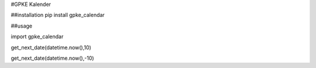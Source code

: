 #GPKE Kalender

##installation
pip install gpke_calendar

##usage

import gpke_calendar

get_next_date(datetime.now(),10)

get_next_date(datetime.now(),-10)

